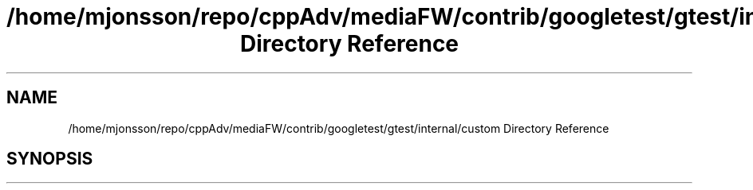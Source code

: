 .TH "/home/mjonsson/repo/cppAdv/mediaFW/contrib/googletest/gtest/internal/custom Directory Reference" 3 "Mon Oct 15 2018" "mediaFW" \" -*- nroff -*-
.ad l
.nh
.SH NAME
/home/mjonsson/repo/cppAdv/mediaFW/contrib/googletest/gtest/internal/custom Directory Reference
.SH SYNOPSIS
.br
.PP

